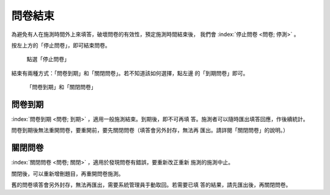 問卷結束
--------

為避免有人在施測時間外上來填答，破壞問卷的有效性，預定施測時間結束後，
我們會 :index:`停止問卷 <問卷; 停測>` 。

按左上方的「停止問卷」，即可結束問卷。

.. figure:: images/04-04-stop-01.png
    :alt: 點選「停止問卷」
    :scale: 60%

    點選「停止問卷」

結束有兩種方式：「問卷到期」和「關閉問卷」。若不知道該如何選擇，點左邊
的「到期問卷」即可。

.. figure:: images/04-04-stop-02.png
    :alt: 「問卷到期」和「關閉問卷」
    :scale: 60%

    「問卷到期」和「關閉問卷」


問卷到期
########

:index:`問卷到期 <問卷; 到期>` ，適用一般施測結束。到期後，即不可再填
答。施測者可以隨時匯出填答回應，作後續統計。

問卷到期後無法重開問卷，要重開前，要先關閉問卷（填答會另外封存，無法再
匯出。請詳閱「關閉問卷」的說明。）


關閉問卷
########

:index:`關閉問卷 <問卷; 關閉>` ，適用於發現問卷有錯誤，要重新改正重新
施測的施測中止。

關閉後，可以重新增刪題目，再重開問卷施測。

舊的問卷填答會另外封存，無法再匯出，需要系統管理員手動取回。若需要已填
答的結果，請先匯出後，再關閉問卷。
